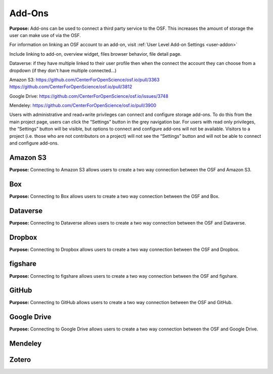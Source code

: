 .. _add-ons:

Add-Ons
==========
**Purpose:** Add-ons can be used to connect a third party service to the OSF. This increases the amount of storage the user
can make use of via the OSF.

For information on linking an OSF account to an add-on, visit :ref:`User Level Add-on Settings <user-addon>`

Include linking to add-on, overview widget, files browser behavior, file detail page.


Dataverse: if they have multiple linked to their user profile then when the connect the account they can choose from a dropdown (if they don't have multiple connected...)


Amazon S3: https://github.com/CenterForOpenScience/osf.io/pull/3363
https://github.com/CenterForOpenScience/osf.io/pull/3812

Google Drive: https://github.com/CenterForOpenScience/osf.io/issues/3748

Mendeley: https://github.com/CenterForOpenScience/osf.io/pull/3900



Users with administrative and read+write privileges can connect and configure storage add-ons. To do this from the main
project page, users can click the “Settings” button in the grey navigation bar. For users with read only privileges, the
“Settings” button will be visible, but options to connect and configure add-ons will not be available. Visitors to a project
(i.e. those who are not contributors on a project) will not see the “Settings” button and will not be able to connect
and configure add-ons.


.. _s3:

Amazon S3
**********
**Purpose:** Connecting to Amazon S3 allows users to create a two way connection between the OSF and Amazon S3.

.. _box:

Box
*******
**Purpose:** Connecting to Box allows users to create a two way connection between the OSF and Box.


.. _dataverse:

Dataverse
************
**Purpose:** Connecting to Dataverse allows users to create a two way connection between the OSF and Dataverse.


.. _dropbox:

Dropbox
************
**Purpose:** Connecting to Dropbox allows users to create a two way connection between the OSF and Dropbox.


.. _figshare:

figshare
***********
**Purpose:** Connecting to figshare allows users to create a two way connection between the OSF and figshare.


.. _github:

GitHub
***********
**Purpose:** Connecting to GitHub allows users to create a two way connection between the OSF and GitHub.

.. _drive:

Google Drive
*************
**Purpose:** Connecting to Google Drive allows users to create a two way connection between the OSF and Google Drive.


.. _mendeley:

Mendeley
*************

.. _zotero:

Zotero
**************
